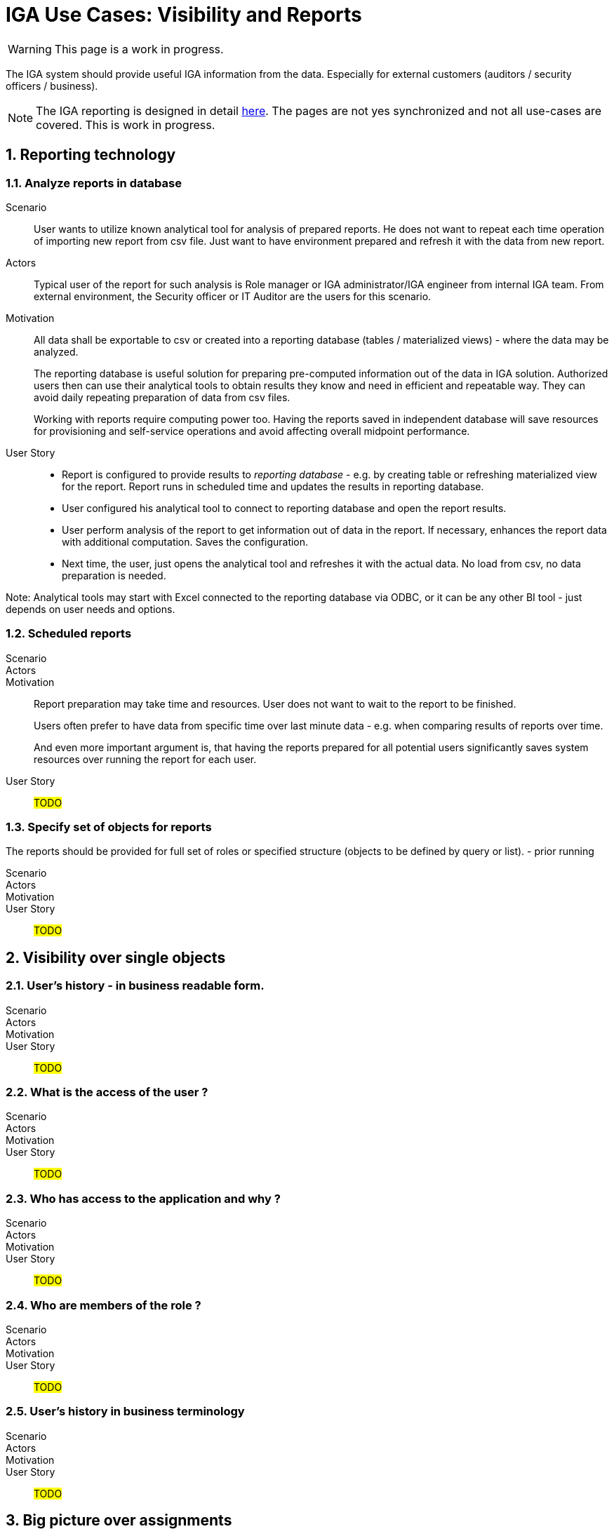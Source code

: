 = IGA Use Cases: Visibility and Reports
:page-nav-title: Visibility and reports use-cases
:page-display-order: 500
:page-toc: top
:toclevels: 3
:sectnums:
:sectnumlevels: 3

WARNING: This page is a work in progress.

The IGA system should provide useful IGA information from the data. Especially for external customers (auditors / security officers / business).

NOTE: The IGA reporting is designed in detail xref:../reporting/index.adoc[here]. The pages are not yes synchronized and not all use-cases are covered. This is work in progress.

== Reporting technology

[#_analyze_reports_in_database]
=== Analyze reports in database

Scenario::
User wants to utilize known analytical tool for analysis of prepared reports. He does not want to repeat each time operation of importing new report from csv file. Just want to have environment prepared and refresh it with the data from new report.

Actors::
Typical user of the report for such analysis is Role manager or IGA administrator/IGA engineer from internal IGA team. From external environment, the Security officer or IT Auditor are the users for this scenario.

Motivation::
All data shall be exportable to csv or created into a reporting database (tables / materialized views) - where the data may be analyzed.
+
The reporting database is useful solution for preparing pre-computed information out of the data in IGA solution. Authorized users then can use their analytical tools to obtain results they know and need in efficient and repeatable way. They can avoid daily repeating preparation of data from csv files.
+
Working with reports require computing power too. Having the reports saved in independent database will save resources for provisioning and self-service operations and avoid affecting overall midpoint performance.

User Story::
* Report is configured to provide results to _reporting database_ - e.g. by creating table or refreshing materialized view for the report. Report runs in scheduled time and updates the results in reporting database.
* User configured his analytical tool to connect to reporting database and open the report results.
* User perform analysis of the report to get information out of data in the report. If necessary, enhances the report data with additional computation. Saves the configuration.
* Next time, the user, just opens the analytical tool and refreshes it with the actual data. No load from csv, no data preparation is needed.

Note: Analytical tools may start with Excel connected to the reporting database via ODBC, or it can be any other BI tool - just depends on user needs and options.

=== Scheduled reports

Scenario::

Actors::

Motivation::
Report preparation may take time and resources. User does not want to wait to the report to be finished.
+
Users often prefer to have data from specific time over last minute data - e.g. when comparing results of reports over time.
+
And even more important argument is, that having the reports prepared for all potential users significantly saves system resources over running the report for each user.

User Story::

#TODO#

=== Specify set of objects for reports
The reports should be provided for full set of roles or specified structure (objects to be defined by query or list).
- prior running

Scenario::

Actors::

Motivation::

User Story::

#TODO#

== Visibility over single objects

=== User's history - in business readable form.

Scenario::

Actors::

Motivation::

User Story::

#TODO#

=== What is the access of the user ?

Scenario::

Actors::

Motivation::

User Story::

#TODO#

=== Who has access to the application and why ?

Scenario::

Actors::

Motivation::

User Story::

#TODO#

=== Who are members of the role ?

Scenario::

Actors::

Motivation::

User Story::

#TODO#

=== User's history in business terminology

Scenario::

Actors::

Motivation::

User Story::

#TODO#

== Big picture over assignments

=== Who has access where and why ? / Main IGA report (assignments report)

Scenario::

Actors::

Motivation::

User Story::

#TODO#

=== Who are the privileged users ?

Scenario::

Actors::

Motivation::

User Story::

#TODO#

=== Who are the highest risk users ?

Scenario::

Actors::

Motivation::

User Story::

#TODO#

== Big picture over roles

=== Compare roles and their attributes

Scenario::

Actors::

Motivation::
Listing of roles and their specified attributes - view and compare

User Story::

#TODO#

=== Compare orgs and their attributes

Scenario::

Actors::

Motivation::
Listing of ORGs and their specified attributes - view and compare

User Story::

#TODO#

=== View hierarchy of roles

Scenario::
User needs to see roles in hierarchy based on inducements and role archetypes

Actors::

Motivation::

User Story::

#TODO#


=== Role structure analysis 1: What is assigned by the roles
Report of roles and all their descendants.

Scenario::

Actors::

Motivation::

User Story::

#TODO#

=== Role structure analysis 2: Where are the roles included
Report of roles and all their ancestors

Scenario::

Actors::

Motivation::

User Story::

#TODO#

=== What applications can be accessed by the roles ?

Scenario::

Actors::

Motivation::

User Story::

#TODO#

[#_what_accounts_are_created_by_roles_what_entitlements_are_managed_by_roles]
=== What accounts are created by roles? / What entitlements are managed by roles?

Scenario::
A user wants to know on what resources are accounts created by assignment of the role. Or what roles are creating accounts on specific resources.

Actors::
IGA administrator, Role manager

Motivation::
The information may be needed during some troubleshooting or during analysis of roles. Examples:

* IGA administrator is troubleshooting some issue with accounts on some resources and wants minimize the scope to specific roles acting with the resource
* Role manager wants to organize the roles and identify overlapping roles (the roles that perform the same operations).

User Story::
The users should run a report listing all (or specified set of) roles and collecting information of accounts and entitlements that are managed by the roles. The user then analyzes the report by his own means.

#TODO - some example of the report.#

=== Identification of loops in role structure

Scenario::

Actors::

Motivation::

User Story::

#TODO#

== Other big picture views and reports

=== Comparison of role assignments (what should be) and actual representation on managed objects (what is)
Discrepancies - on users level, attribute level - for specified attributes

Scenario::

Actors::

Motivation::

User Story::

#TODO#

=== What resources we are managing ?

Scenario::

Actors::

Motivation::

User Story::

#TODO#

=== What objects we are (not) managing on the particular resource

Scenario::

Actors::

Motivation::

User Story::

#TODO#

== Process monitoring reports

=== Monitor the role engineering process

Scenario::

Actors::

Motivation::

User Story::

#TODO#

=== Monitor the access request process

Scenario::

Actors::

Motivation::

User Story::

#TODO#

=== Monitor the access certification process

Scenario::

Actors::

Motivation::

User Story::

#TODO#